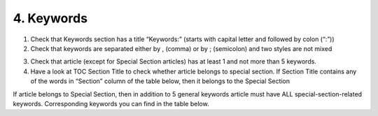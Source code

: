 4. Keywords
===========

1. Check that Keywords section has a title “Keywords:” (starts with capital letter and followed by colon (“:”))

2. Check that keywords are separated either by , (comma) or by ; (semicolon) and two styles are not mixed

.. image:: /_static/pic6_keywords_separ.png
   :target: ../../_static/pic6_keywords_separ.png
   :alt: Keywords

3. Check that article (except for Special Section articles) has at least 1 and not more than 5 keywords.

4. Have a look at TOC Section Title to check whether article belongs to special section. If Section Title contains any of the words in “Section” column of the table below, then it belongs to the Special Section

.. image:: /_static/pic7_special_section.png
   :target: ../../_static/pic7_special_section..png
   :alt: Special Section

If article belongs to Special Section, then in addition to 5 general keywords article must have ALL special-section-related keywords. Corresponding keywords you can find in the table below. 

+-----------------------------+--------------+ 
| Section                     | Keywords     | 
+=============================+==============+ 
| Pathology                   | Pathology    | 
+-----------------------------+--------------+ 
| Chromosome                  | Chromosome   | 
+-----------------------------+--------------+ 
| Gerotarget (Focus on Aging) | Gerotarget   | 
+-----------------------------+--------------+ 
| Autophagy	                  | Autophagy    | 
+-----------------------------+--------------+ 
| Neuroscience	              | Neuroscience | 
+-----------------------------+--------------+ 
| Immunology	              | Immunology   | 
+-----------------------------+--------------+


+----------------------------------+-----------------+ 
|             Section              |      Keywords   | 
+==================================+=================+ 
| Pathology   					   | Pathology       | 
+----------------------------------+-----------------+ 
| Chromosome                       | Chromosome      | 
+----------------------------------+-----------------+ 
| Gerotarget (Focus on Aging)	   | Gerotarget      | 
+----------------------------------+-----------------+ 
| Autophagy						   | Autophagy       | 
+----------------------------------+-----------------+ 
| 					   | Neuroscience    | 
+----------------------------------+-----------------+ 
| Immunology					   | Immunology      | 
+----------------------------------+-----------------+
